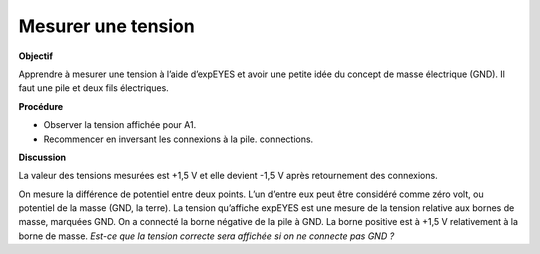 .. 2.1

Mesurer une tension
-------------------

**Objectif**

Apprendre à mesurer une tension à l’aide d’expEYES et avoir une petite
idée du concept de masse électrique (GND). Il faut une pile et deux fils
électriques.

.. image:: schematics/measure-dc.svg
	   :width: 300px

**Procédure**

-  Observer la tension affichée pour A1.
-  Recommencer en inversant les connexions à la pile. connections.

**Discussion**

La valeur des tensions mesurées est +1,5 V et elle devient -1,5 V après
retournement des connexions.

On mesure la différence de potentiel entre deux points. L’un d’entre eux
peut être considéré comme zéro volt, ou potentiel de la masse (GND, la
terre). La tension qu’affiche expEYES est une mesure de la tension
relative aux bornes de masse, marquées GND. On a connecté la borne
négative de la pile à GND. La borne positive est à +1,5 V relativement à
la borne de masse. *Est-ce que la tension correcte sera affichée si on
ne connecte pas GND ?*

